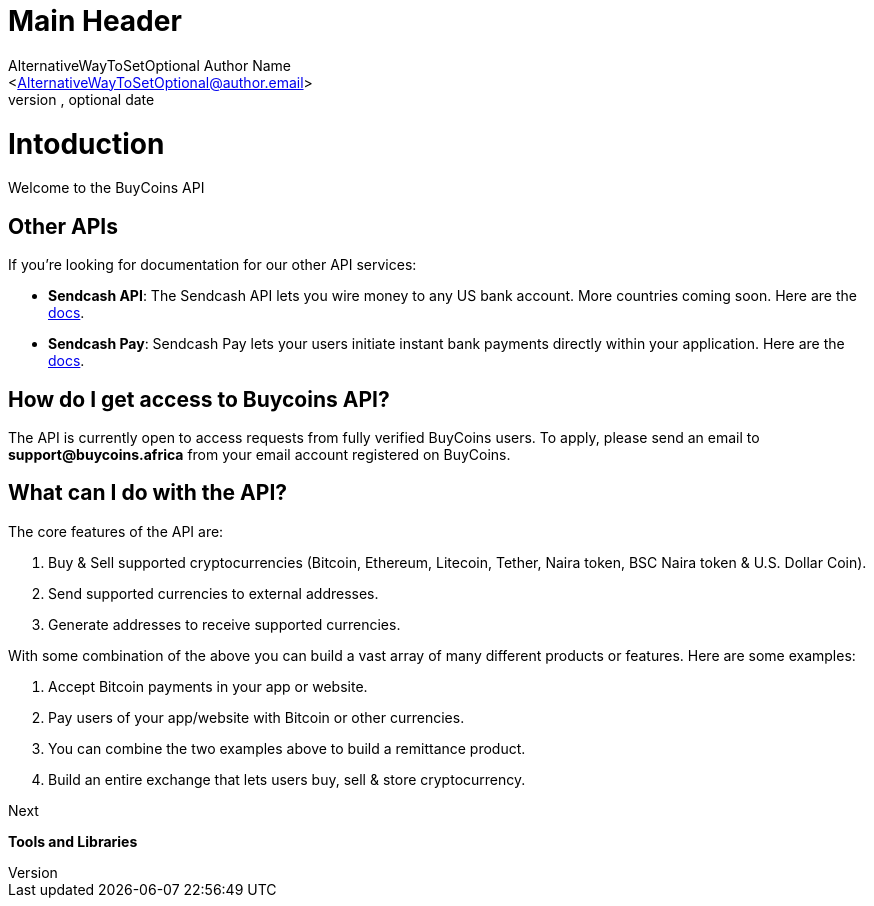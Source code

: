 Main Header
===========
Ifeanyi Iheagwara <Iheifeanyi@gmail.com>
Optional version, optional date
:Author:    AlternativeWayToSetOptional Author Name
:Email:     <AlternativeWayToSetOptional@author.email>
:Date:      AlternativeWayToSetOptional date
:Revision:  AlternativeWayToSetOptional version

= Intoduction
Welcome to the BuyCoins API


== Other APIs

If you're looking for documentation for our other API services:

* *Sendcash API*: The Sendcash API lets you wire money to any US bank account. More countries coming soon. Here are the https://docs.sendcash.africa/[docs].

* *Sendcash Pay*: Sendcash Pay lets your users initiate instant bank payments directly within your application. Here are the https://sendcashpay.com/docs/intro[docs].

== How do I get access to Buycoins API?

The API is currently open to access requests from fully verified BuyCoins users. To apply, please send an email to *support@buycoins.africa* from your email account registered on BuyCoins.

== What can I do with the API?

The core features of the API are:

. Buy & Sell supported cryptocurrencies (Bitcoin, Ethereum, Litecoin, Tether, Naira token, BSC Naira token & U.S. Dollar Coin).

. Send supported currencies to external addresses.

. Generate addresses to receive supported currencies.

With some combination of the above you can build a vast array of many different products or features. Here are some examples:

. Accept Bitcoin payments in your app or website. 

. Pay users of your app/website with Bitcoin or other currencies.

. You can combine the two examples above to build a remittance product.

. Build an entire exchange that lets users buy, sell & store cryptocurrency. 

====
Next

*Tools and Libraries*
====
